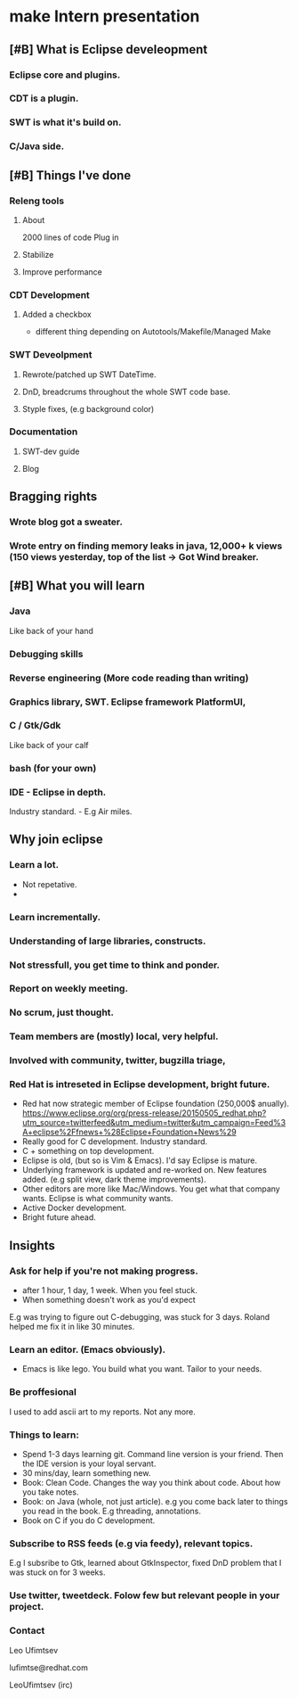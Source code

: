 #+HTML_HEAD: <link rel="stylesheet" type="text/css" href="org.css" />
*  make Intern presentation 
** [#B] What is Eclipse develeopment
*** Eclipse core and plugins.
*** CDT is a plugin. 
*** SWT is what it's build on.
*** C/Java side.
** [#B] Things I've done
*** Releng tools 
**** About
2000 lines of code
Plug in
**** Stabilize
**** Improve performance
*** CDT Development
**** Added a checkbox
- different thing depending on Autotools/Makefile/Managed Make
*** SWT Deveolpment
**** Rewrote/patched up SWT DateTime.
**** DnD, breadcrums throughout the whole SWT code base.
**** Styple fixes, (e.g background color)
*** Documentation
**** SWT-dev guide
**** Blog
** Bragging rights 
*** Wrote blog got a sweater.
*** Wrote entry on finding memory leaks in java, 12,000+ k views (150 views yesterday, top of the list -> Got Wind breaker.
** [#B] What you will learn
*** Java 
Like back of your hand
*** Debugging skills
*** Reverse engineering (More code reading than writing)
*** Graphics library, SWT. Eclipse framework PlatformUI, 
*** C / Gtk/Gdk
Like back of your calf
*** bash (for your own)
*** IDE - Eclipse in depth.
Industry standard. - E.g Air miles.
** Why join eclipse
*** Learn a lot.
- Not repetative. 
- 
*** Learn incrementally.
*** Understanding of large libraries, constructs.
*** Not stressfull, you get time to think and ponder.
*** Report on weekly meeting.
*** No scrum, just thought.
*** Team members are (mostly) local, very helpful.
*** Involved with community, twitter, bugzilla triage, 
*** Red Hat is intreseted in Eclipse development, bright future.
- Red hat now strategic member of Eclipse foundation (250,000$ anually).
  https://www.eclipse.org/org/press-release/20150505_redhat.php?utm_source=twitterfeed&utm_medium=twitter&utm_campaign=Feed%3A+eclipse%2Ffnews+%28Eclipse+Foundation+News%29
- Really good for C development. Industry standard.
- C + something on top development.
- Eclipse is old, (but so is Vim & Emacs). I'd say Eclipse is mature.
- Underlying framework is updated and re-worked on. New features added. (e.g split view, dark theme improvements).
- Other editors are more like Mac/Windows. You get what that company wants. Eclipse is what community wants.
- Active Docker development.
- Bright future ahead.
** Insights 
*** Ask for help if you're not making progress.
- after 1 hour, 1 day, 1 week. When you feel stuck.
- When something doesn't work as you'd expect

E.g was trying to figure out C-debugging, was stuck for 3 days. 
Roland helped me fix it in like 30 minutes.
*** Learn an editor. (Emacs obviously). 
- Emacs is like lego. You build what you want. Tailor to your needs.
*** Be proffesional 
I used to add ascii art to my reports. Not any more.
*** Things to learn:
- Spend 1-3 days learning git. 
   Command line version is your friend. Then the IDE version is your loyal servant.
- 30 mins/day, learn something new. 
- Book: Clean Code.
  Changes the way you think about code. About how you take notes.
- Book: on Java (whole, not just article).
  e.g you come back later to things you read in the book. E.g threading, annotations.
- Book on C if you do C development.
*** Subscribe to RSS feeds (e.g via feedy), relevant topics.
   E.g I subsribe to Gtk, learned about GtkInspector, fixed DnD problem that I was stuck on for 3 weeks.
*** Use twitter, tweetdeck. Folow few but relevant people in your project.
*** Contact
Leo Ufimtsev

lufimtse@redhat.com

LeoUfimtsev (irc)

